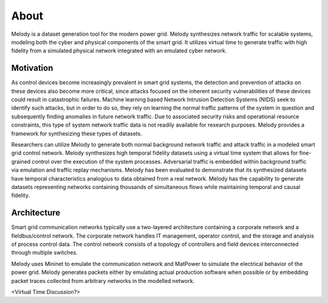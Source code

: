 About
============

Melody is a dataset generation tool for the modern power grid. Melody synthesizes network traffic for scalable systems, modeling both the cyber and physical components of the smart grid. It utilizes virtual time to generate traffic with high fidelity from a simulated physical network integrated with an emulated cyber network. 

Motivation
------------------

As control devices become increasingly prevalent in smart grid systems, the detection and prevention of attacks on these devices also become more critical, since attacks focused on the inherent security vulnerabilities of these devices could result in catastrophic failures. Machine learning based Network Intrusion Detection Systems (NIDS) seek to identify such attacks, but in order to do so, they rely on learning the normal traffic patterns of the system in question and subsequently finding anomalies in future network traffic. Due to associated security risks and operational resource constraints, this type of system network traffic data is not readily available for research purposes. Melody provides a framework for synthesizing these types of datasets.

Researchers can utilize Melody to generate both normal background network traffic and attack traffic in a modeled smart grid control network. Melody synthesizes high temporal fidelity datasets using a virtual time system that allows for fine-grained control over the execution of the system processes. Adversarial traffic is embedded within background traffic via emulation and traffic replay mechanisms. Melody has been evaluated to demonstrate that its synthesized datasets have temporal characteristics analogous to data obtained from a real network. Melody has the capability to generate datasets representing networks containing thousands of simultaneous flows while maintaining temporal and causal fidelity.


Architecture
------------------

Smart grid communication networks typically use a two-layered architecture containing a corporate network and a fieldbus/control network. The corporate network handles IT management, operator control, and the storage and analysis of process control data. The control network consists of a topology of controllers and field devices interconnected through multiple switches.

.. image:: images/case_study_cyber_topology.png
  :alt: Cyber-Physical Components 

Melody uses Mininet to emulate the communication network and MatPower to simulate the electrical behavior of the power grid. Melody generates packets either by emulating actual production software when possible or by embedding packet traces collected from arbitrary networks in the modelled network.

.. image:: images/melody_architecture.png
  :alt: Melody Architecture Diagram

<Virtual Time Discussion?>


